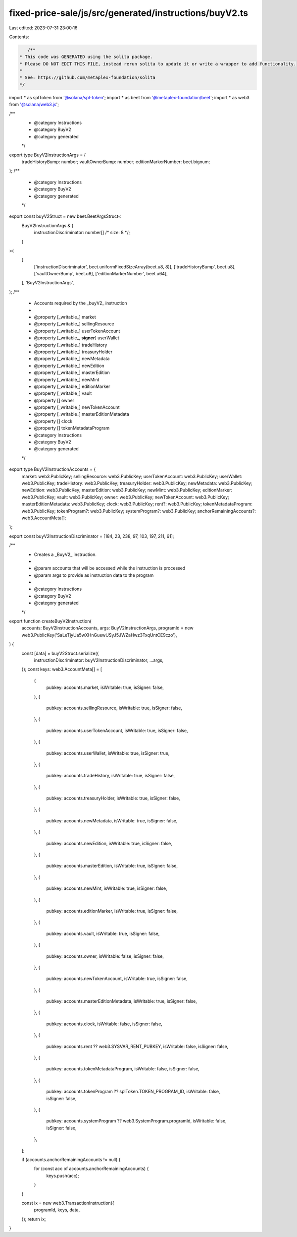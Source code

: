 fixed-price-sale/js/src/generated/instructions/buyV2.ts
=======================================================

Last edited: 2023-07-31 23:00:16

Contents:

.. code-block:: ts

    /**
 * This code was GENERATED using the solita package.
 * Please DO NOT EDIT THIS FILE, instead rerun solita to update it or write a wrapper to add functionality.
 *
 * See: https://github.com/metaplex-foundation/solita
 */

import * as splToken from '@solana/spl-token';
import * as beet from '@metaplex-foundation/beet';
import * as web3 from '@solana/web3.js';

/**
 * @category Instructions
 * @category BuyV2
 * @category generated
 */
export type BuyV2InstructionArgs = {
  tradeHistoryBump: number;
  vaultOwnerBump: number;
  editionMarkerNumber: beet.bignum;
};
/**
 * @category Instructions
 * @category BuyV2
 * @category generated
 */
export const buyV2Struct = new beet.BeetArgsStruct<
  BuyV2InstructionArgs & {
    instructionDiscriminator: number[] /* size: 8 */;
  }
>(
  [
    ['instructionDiscriminator', beet.uniformFixedSizeArray(beet.u8, 8)],
    ['tradeHistoryBump', beet.u8],
    ['vaultOwnerBump', beet.u8],
    ['editionMarkerNumber', beet.u64],
  ],
  'BuyV2InstructionArgs',
);
/**
 * Accounts required by the _buyV2_ instruction
 *
 * @property [_writable_] market
 * @property [_writable_] sellingResource
 * @property [_writable_] userTokenAccount
 * @property [_writable_, **signer**] userWallet
 * @property [_writable_] tradeHistory
 * @property [_writable_] treasuryHolder
 * @property [_writable_] newMetadata
 * @property [_writable_] newEdition
 * @property [_writable_] masterEdition
 * @property [_writable_] newMint
 * @property [_writable_] editionMarker
 * @property [_writable_] vault
 * @property [] owner
 * @property [_writable_] newTokenAccount
 * @property [_writable_] masterEditionMetadata
 * @property [] clock
 * @property [] tokenMetadataProgram
 * @category Instructions
 * @category BuyV2
 * @category generated
 */
export type BuyV2InstructionAccounts = {
  market: web3.PublicKey;
  sellingResource: web3.PublicKey;
  userTokenAccount: web3.PublicKey;
  userWallet: web3.PublicKey;
  tradeHistory: web3.PublicKey;
  treasuryHolder: web3.PublicKey;
  newMetadata: web3.PublicKey;
  newEdition: web3.PublicKey;
  masterEdition: web3.PublicKey;
  newMint: web3.PublicKey;
  editionMarker: web3.PublicKey;
  vault: web3.PublicKey;
  owner: web3.PublicKey;
  newTokenAccount: web3.PublicKey;
  masterEditionMetadata: web3.PublicKey;
  clock: web3.PublicKey;
  rent?: web3.PublicKey;
  tokenMetadataProgram: web3.PublicKey;
  tokenProgram?: web3.PublicKey;
  systemProgram?: web3.PublicKey;
  anchorRemainingAccounts?: web3.AccountMeta[];
};

export const buyV2InstructionDiscriminator = [184, 23, 238, 97, 103, 197, 211, 61];

/**
 * Creates a _BuyV2_ instruction.
 *
 * @param accounts that will be accessed while the instruction is processed
 * @param args to provide as instruction data to the program
 *
 * @category Instructions
 * @category BuyV2
 * @category generated
 */
export function createBuyV2Instruction(
  accounts: BuyV2InstructionAccounts,
  args: BuyV2InstructionArgs,
  programId = new web3.PublicKey('SaLeTjyUa5wXHnGuewUSyJ5JWZaHwz3TxqUntCE9czo'),
) {
  const [data] = buyV2Struct.serialize({
    instructionDiscriminator: buyV2InstructionDiscriminator,
    ...args,
  });
  const keys: web3.AccountMeta[] = [
    {
      pubkey: accounts.market,
      isWritable: true,
      isSigner: false,
    },
    {
      pubkey: accounts.sellingResource,
      isWritable: true,
      isSigner: false,
    },
    {
      pubkey: accounts.userTokenAccount,
      isWritable: true,
      isSigner: false,
    },
    {
      pubkey: accounts.userWallet,
      isWritable: true,
      isSigner: true,
    },
    {
      pubkey: accounts.tradeHistory,
      isWritable: true,
      isSigner: false,
    },
    {
      pubkey: accounts.treasuryHolder,
      isWritable: true,
      isSigner: false,
    },
    {
      pubkey: accounts.newMetadata,
      isWritable: true,
      isSigner: false,
    },
    {
      pubkey: accounts.newEdition,
      isWritable: true,
      isSigner: false,
    },
    {
      pubkey: accounts.masterEdition,
      isWritable: true,
      isSigner: false,
    },
    {
      pubkey: accounts.newMint,
      isWritable: true,
      isSigner: false,
    },
    {
      pubkey: accounts.editionMarker,
      isWritable: true,
      isSigner: false,
    },
    {
      pubkey: accounts.vault,
      isWritable: true,
      isSigner: false,
    },
    {
      pubkey: accounts.owner,
      isWritable: false,
      isSigner: false,
    },
    {
      pubkey: accounts.newTokenAccount,
      isWritable: true,
      isSigner: false,
    },
    {
      pubkey: accounts.masterEditionMetadata,
      isWritable: true,
      isSigner: false,
    },
    {
      pubkey: accounts.clock,
      isWritable: false,
      isSigner: false,
    },
    {
      pubkey: accounts.rent ?? web3.SYSVAR_RENT_PUBKEY,
      isWritable: false,
      isSigner: false,
    },
    {
      pubkey: accounts.tokenMetadataProgram,
      isWritable: false,
      isSigner: false,
    },
    {
      pubkey: accounts.tokenProgram ?? splToken.TOKEN_PROGRAM_ID,
      isWritable: false,
      isSigner: false,
    },
    {
      pubkey: accounts.systemProgram ?? web3.SystemProgram.programId,
      isWritable: false,
      isSigner: false,
    },
  ];

  if (accounts.anchorRemainingAccounts != null) {
    for (const acc of accounts.anchorRemainingAccounts) {
      keys.push(acc);
    }
  }

  const ix = new web3.TransactionInstruction({
    programId,
    keys,
    data,
  });
  return ix;
}


